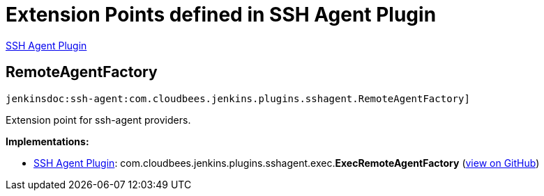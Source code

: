 = Extension Points defined in SSH Agent Plugin

https://plugins.jenkins.io/ssh-agent[SSH Agent Plugin]

== RemoteAgentFactory
`jenkinsdoc:ssh-agent:com.cloudbees.jenkins.plugins.sshagent.RemoteAgentFactory]`

+++ Extension point for ssh-agent providers.+++


**Implementations:**

* https://plugins.jenkins.io/ssh-agent[SSH Agent Plugin]: com.+++<wbr/>+++cloudbees.+++<wbr/>+++jenkins.+++<wbr/>+++plugins.+++<wbr/>+++sshagent.+++<wbr/>+++exec.+++<wbr/>+++**ExecRemoteAgentFactory** (link:https://github.com/jenkinsci/ssh-agent-plugin/search?q=ExecRemoteAgentFactory&type=Code[view on GitHub])

